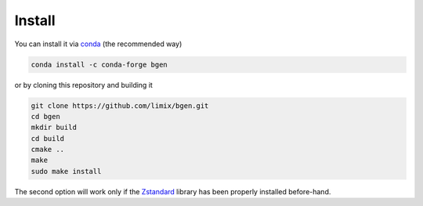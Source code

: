 *******
Install
*******

You can install it via `conda`_ (the recommended way)

.. code-block:: bash

  conda install -c conda-forge bgen

or by cloning this repository and building it

.. code-block:: bash

  git clone https://github.com/limix/bgen.git
  cd bgen
  mkdir build
  cd build
  cmake ..
  make
  sudo make install

The second option will work only if the Zstandard_ library has been properly
installed before-hand.

.. _conda: http://conda.pydata.org/docs/index.html
.. _Zstandard: http://facebook.github.io/zstd/
